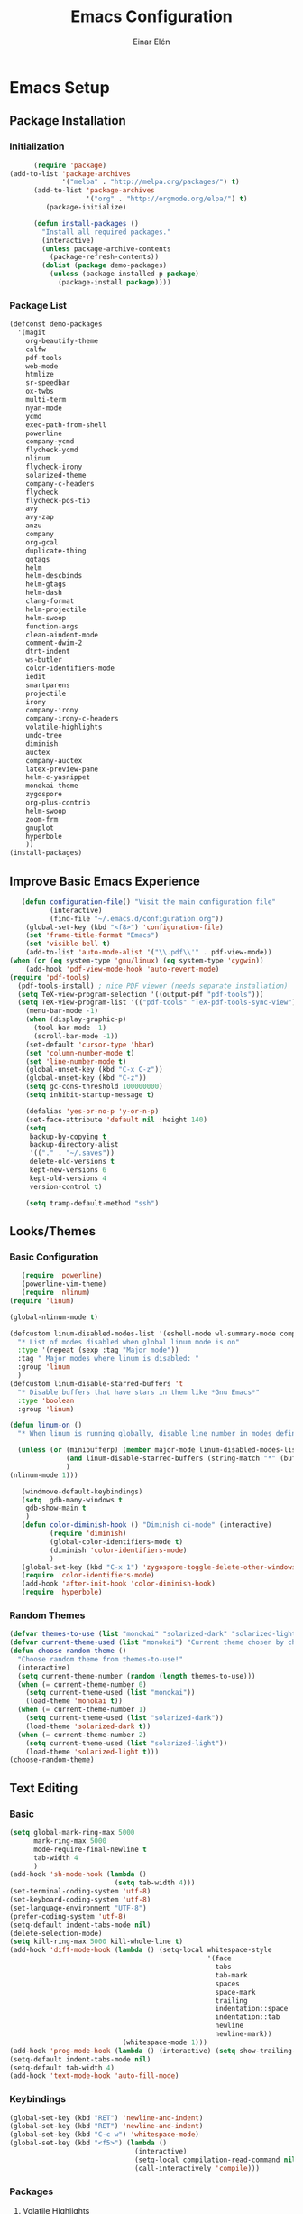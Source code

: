 #+TITLE: Emacs Configuration
#+AUTHOR: Einar Elén
#+EMAIL: einar.elen@gmail.com
#+OPTIONS: toc:3 html5-fancy org-html-preamble:nil
#+HTML_DOCTYPE_HTML5: t
* Emacs Setup
** Package Installation
*** Initialization
 #+BEGIN_SRC emacs-lisp
         (require 'package)
   (add-to-list 'package-archives
                '("melpa" . "http://melpa.org/packages/") t)
         (add-to-list 'package-archives
                      '("org" . "http://orgmode.org/elpa/") t)
            (package-initialize)

         (defun install-packages ()
           "Install all required packages."
           (interactive)
           (unless package-archive-contents
             (package-refresh-contents))
           (dolist (package demo-packages)
             (unless (package-installed-p package)
               (package-install package))))

 #+END_SRC
*** Package List
 #+BEGIN_SRC emacs-lisp
 (defconst demo-packages
   '(magit
     org-beautify-theme
     calfw
     pdf-tools
     web-mode
     htmlize
     sr-speedbar
     ox-twbs
     multi-term
     nyan-mode
     ycmd
     exec-path-from-shell
     powerline
     company-ycmd
     flycheck-ycmd
     nlinum
     flycheck-irony
     solarized-theme
     company-c-headers
     flycheck
     flycheck-pos-tip
     avy
     avy-zap
     anzu
     company
     org-gcal
     duplicate-thing
     ggtags
     helm
     helm-descbinds
     helm-gtags
     helm-dash
     clang-format
     helm-projectile
     helm-swoop
     function-args
     clean-aindent-mode
     comment-dwim-2
     dtrt-indent
     ws-butler
     color-identifiers-mode
     iedit
     smartparens
     projectile
     irony
     company-irony
     company-irony-c-headers
     volatile-highlights
     undo-tree
     diminish
     auctex
     company-auctex
     latex-preview-pane
     helm-c-yasnippet
     monokai-theme
     zygospore
     org-plus-contrib
     helm-swoop
     zoom-frm
     gnuplot
     hyperbole
     ))
 (install-packages)
 #+END_SRC
** Improve Basic Emacs Experience
 #+BEGIN_SRC emacs-lisp
   (defun configuration-file() "Visit the main configuration file"
          (interactive)
          (find-file "~/.emacs.d/configuration.org"))
    (global-set-key (kbd "<f8>") 'configuration-file)          
    (set 'frame-title-format "Emacs")
    (set 'visible-bell t)
    (add-to-list 'auto-mode-alist '("\\.pdf\\'" . pdf-view-mode))
(when (or (eq system-type 'gnu/linux) (eq system-type 'cygwin))
    (add-hook 'pdf-view-mode-hook 'auto-revert-mode)
(require 'pdf-tools)
  (pdf-tools-install) ; nice PDF viewer (needs separate installation)
  (setq TeX-view-program-selection '((output-pdf "pdf-tools")))
  (setq TeX-view-program-list '(("pdf-tools" "TeX-pdf-tools-sync-view"))))
    (menu-bar-mode -1)
    (when (display-graphic-p)
      (tool-bar-mode -1)
      (scroll-bar-mode -1))
    (set-default 'cursor-type 'hbar)
    (set 'column-number-mode t)
    (set 'line-number-mode t)
    (global-unset-key (kbd "C-x C-z"))
    (global-unset-key (kbd "C-z"))
    (setq gc-cons-threshold 100000000)
    (setq inhibit-startup-message t)

    (defalias 'yes-or-no-p 'y-or-n-p)
    (set-face-attribute 'default nil :height 140)
    (setq
     backup-by-copying t
     backup-directory-alist
     '(("." . "~/.saves"))
     delete-old-versions t
     kept-new-versions 6
     kept-old-versions 4
     version-control t)

    (setq tramp-default-method "ssh")

 #+END_SRC
** Looks/Themes
*** Basic Configuration
 #+BEGIN_SRC emacs-lisp
   (require 'powerline)
   (powerline-vim-theme)
   (require 'nlinum)
(require 'linum)

(global-nlinum-mode t)

(defcustom linum-disabled-modes-list '(eshell-mode wl-summary-mode compilation-mode org-mode text-mode dired-mode doc-view-mode)
  "* List of modes disabled when global linum mode is on"
  :type '(repeat (sexp :tag "Major mode"))
  :tag " Major modes where linum is disabled: "
  :group 'linum
  )
(defcustom linum-disable-starred-buffers 't
  "* Disable buffers that have stars in them like *Gnu Emacs*"
  :type 'boolean
  :group 'linum)

(defun linum-on ()
  "* When linum is running globally, disable line number in modes defined in `linum-disabled-modes-list'. Changed by linum-off. Also turns off numbering in starred modes like *scratch*"

  (unless (or (minibufferp) (member major-mode linum-disabled-modes-list)
              (and linum-disable-starred-buffers (string-match "*" (buffer-name)))
              )
(nlinum-mode 1)))

   (windmove-default-keybindings)
   (setq  gdb-many-windows t
    gdb-show-main t
    )
   (defun color-diminish-hook () "Diminish ci-mode" (interactive)
          (require 'diminish)
          (global-color-identifiers-mode t)
          (diminish 'color-identifiers-mode)
          )
   (global-set-key (kbd "C-x 1") 'zygospore-toggle-delete-other-windows)
   (require 'color-identifiers-mode)
   (add-hook 'after-init-hook 'color-diminish-hook)
   (require 'hyperbole)

 #+END_SRC
*** Random Themes
 #+BEGIN_SRC emacs-lisp
 (defvar themes-to-use (list "monokai" "solarized-dark" "solarized-light") "List of themes that will be loaded by choose-random-theme")
 (defvar current-theme-used (list "monokai") "Current theme chosen by choose-random theme")
 (defun choose-random-theme ()
   "Choose random theme from themes-to-use!"
   (interactive)
   (setq current-theme-number (random (length themes-to-use)))
   (when (= current-theme-number 0)
     (setq current-theme-used (list "monokai"))
     (load-theme 'monokai t))
   (when (= current-theme-number 1)
     (setq current-theme-used (list "solarized-dark"))
     (load-theme 'solarized-dark t))
   (when (= current-theme-number 2)
     (setq current-theme-used (list "solarized-light"))
     (load-theme 'solarized-light t)))
 (choose-random-theme)
 #+END_SRC
** Text Editing
*** Basic
 #+BEGIN_SRC emacs-lisp
   (setq global-mark-ring-max 5000
         mark-ring-max 5000
         mode-require-final-newline t
         tab-width 4
         )
   (add-hook 'sh-mode-hook (lambda ()
                             (setq tab-width 4)))
   (set-terminal-coding-system 'utf-8)
   (set-keyboard-coding-system 'utf-8)
   (set-language-environment "UTF-8")
   (prefer-coding-system 'utf-8)
   (setq-default indent-tabs-mode nil)
   (delete-selection-mode)
   (setq kill-ring-max 5000 kill-whole-line t)
   (add-hook 'diff-mode-hook (lambda () (setq-local whitespace-style
                                                    '(face
                                                      tabs
                                                      tab-mark
                                                      spaces
                                                      space-mark
                                                      trailing
                                                      indentation::space
                                                      indentation::tab
                                                      newline
                                                      newline-mark))
                               (whitespace-mode 1)))
   (add-hook 'prog-mode-hook (lambda () (interactive) (setq show-trailing-whitespace 1)))
   (setq-default indent-tabs-mode nil)
   (setq-default tab-width 4)
   (add-hook 'text-mode-hook 'auto-fill-mode)

 #+END_SRC
*** Keybindings
#+BEGIN_SRC emacs-lisp
   (global-set-key (kbd "RET") 'newline-and-indent)
   (global-set-key (kbd "RET") 'newline-and-indent)
   (global-set-key (kbd "C-c w") 'whitespace-mode)
   (global-set-key (kbd "<f5>") (lambda ()
                                  (interactive)
                                  (setq-local compilation-read-command nil)
                                  (call-interactively 'compile)))
#+END_SRC
*** Packages
**** Volatile Highlights
 #+BEGIN_SRC emacs-lisp
 (require 'volatile-highlights)
 (volatile-highlights-mode t)
 #+END_SRC
**** Clean Aindent Mode
 #+BEGIN_SRC emacs-lisp
 (require 'clean-aindent-mode)
 (add-hook 'prog-mode-hook 'clean-aindent-mode)
 #+END_SRC
**** Dtrt-Indent
 #+BEGIN_SRC emacs-lisp
 (require 'dtrt-indent)
 (dtrt-indent-mode 1)
 (setq dtrt-indent-verbosity 0)
 #+END_SRC
**** Whitespace Butler
 #+BEGIN_SRC emacs-lisp
 (require 'ws-butler)
 (add-hook 'c-mode-common-hook 'ws-butler-mode)
 (add-hook 'text-mode 'ws-butler-mode)
 (add-hook 'fundamental-mode 'ws-butler-mode)
 #+END_SRC
**** Undo Tree
 #+BEGIN_SRC emacs-lisp
 (require 'undo-tree)
 (global-undo-tree-mode)
 #+END_SRC
**** Smartparens
 #+BEGIN_SRC emacs-lisp
     (require 'smartparens-config)
     (setq sp-base-key-bindings 'paredit)
     (setq sp-autoskip-closing-pair 'always)
     (setq sp-hybrid-kill-entire-symbol nil)
     (sp-use-paredit-bindings)
     (show-smartparens-global-mode +1)
   (smartparens-global-mode 1)
   (define-key smartparens-mode-map (kbd "M-<down>") nil)
   (define-key smartparens-mode-map (kbd "M-<up>") nil)
 #+END_SRC
**** Comment-dwim-2
 #+BEGIN_SRC emacs-lisp
 (global-set-key (kbd "M-;") 'comment-dwim-2)
 #+END_SRC
**** Anzu
 #+BEGIN_SRC emacs-lisp
 (require 'anzu)
 (global-anzu-mode)
 (global-set-key (kbd "M-%") 'anzu-query-replace)
 (global-set-key (kbd "C-M-%") 'anzu-query-replace-regexp)
 #+END_SRC
**** Iedit
 #+BEGIN_SRC emacs-lisp
 (setq iedit-toggle-key-default nil)
 (require 'iedit)
 (global-set-key (kbd "C-;") 'iedit-mode)
 #+END_SRC
**** Duplicate Thing
 #+BEGIN_SRC emacs-lisp
 (require 'duplicate-thing)
 (global-set-key (kbd "M-c") 'duplicate-thing)
 #+END_SRC
**** Customized Functions (Mainly From Prelude)
 #+BEGIN_SRC emacs-lisp
 (defun prelude-move-beginning-of-line (arg)
   "Move point back to indentation of beginning of line.
 Move point to the first non-whitespace character on this line.
 If point is already there, move to the beginning of the line.
 Effectively toggle between the first non-whitespace character and
 the beginning of the line.
 If ARG is not nil or 1, move forward ARG - 1 lines first. If
 point reaches the beginning or end of the buffer, stop there."
   (interactive "^p")
   (setq arg (or arg 1))
   ;; Move lines first
   (when (/= arg 1)
     (let ((line-move-visual nil))
       (forward-line (1- arg))))
   (let ((orig-point (point)))
     (back-to-indentation)
     (when (= orig-point (point))
       (move-beginning-of-line 1))))

 (global-set-key (kbd "C-a") 'prelude-move-beginning-of-line)
 (defadvice kill-ring-save (before slick-copy activate compile)
   "When called interactively with no active region, copy a single
 line instead."
   (interactive
    (if mark-active (list (region-beginning) (region-end))
      (message "Copied line")
      (list (line-beginning-position)
            (line-beginning-position 2)))))
 (defadvice kill-region (before slick-cut activate compile)
   "When called interactively with no active region, kill a single
   line instead."
   (interactive
    (if mark-active (list (region-beginning) (region-end))
      (list (line-beginning-position)
            (line-beginning-position 2)))))
 ;; kill a line, including whitespace characters until next non-whiepsace character
 ;; of next line
 (defadvice kill-line (before check-position activate)
   (if (member major-mode
               '(emacs-lisp-mode scheme-mode lisp-mode
                                 c-mode c++-mode objc-mode
                                 latex-mode plain-tex-mode))
       (if (and (eolp) (not (bolp)))
           (progn (forward-char 1)
                  (just-one-space 0)
                  (backward-char 1)))))
 ;; taken from prelude-editor.el
 ;; automatically indenting yanked text if in programming-modes
 (defvar yank-indent-modes
   '(LaTeX-mode TeX-mode)
   "Modes in which to indent regions that are yanked (or yank-popped).
 Only modes that don't derive from `prog-mode' should be listed here.")

 (defvar yank-indent-blacklisted-modes
   '(python-mode slim-mode haml-mode)
   "Modes for which auto-indenting is suppressed.")

 (defvar yank-advised-indent-threshold 1000
   "Threshold (# chars) over which indentation does not automatically occur.")

 (defun yank-advised-indent-function (beg end)
   "Do indentation, as long as the region isn't too large."
   (if (<= (- end beg) yank-advised-indent-threshold)
       (indent-region beg end nil)))

 (defadvice yank (after yank-indent activate)
   "If current mode is one of 'yank-indent-modes,
 indent yanked text (with prefix arg don't indent)."
   (if (and (not (ad-get-arg 0))
            (not (member major-mode yank-indent-blacklisted-modes))
            (or (derived-mode-p 'prog-mode)
                (member major-mode yank-indent-modes)))
       (let ((transient-mark-mode nil))
         (yank-advised-indent-function (region-beginning) (region-end)))))

 (defadvice yank-pop (after yank-pop-indent activate)
   "If current mode is one of `yank-indent-modes',
 indent yanked text (with prefix arg don't indent)."
   (when (and (not (ad-get-arg 0))
              (not (member major-mode yank-indent-blacklisted-modes))
              (or (derived-mode-p 'prog-mode)
                  (member major-mode yank-indent-modes)))
     (let ((transient-mark-mode nil))
       (yank-advised-indent-function (region-beginning) (region-end)))))

 ;; prelude-core.el
 (defun indent-buffer ()
   "Indent the currently visited buffer."
   (interactive)
   (indent-region (point-min) (point-max)))

 ;; prelude-editing.el
 (defcustom prelude-indent-sensitive-modes
   '(coffee-mode python-mode slim-mode haml-mode yaml-mode)
   "Modes for which auto-indenting is suppressed."
   :type 'list)

 (defun indent-region-or-buffer ()
   "Indent a region if selected, otherwise the whole buffer."
   (interactive)
   (unless (member major-mode prelude-indent-sensitive-modes)
     (save-excursion
       (if (region-active-p)
           (progn
             (indent-region (region-beginning) (region-end))
             (message "Indented selected region."))
         (progn
           (indent-buffer)
           (message "Indented buffer.")))
       (whitespace-cleanup))))

 (global-set-key (kbd "C-c i") 'indent-region-or-buffer)

 ;; add duplicate line function from Prelude
 ;; taken from prelude-core.el
 (defun prelude-get-positions-of-line-or-region ()
   "Return positions (beg . end) of the current line
 or region."
   (let (beg end)
     (if (and mark-active (> (point) (mark)))
         (exchange-point-and-mark))
     (setq beg (line-beginning-position))
     (if mark-active
         (exchange-point-and-mark))
     (setq end (line-end-position))
     (cons beg end)))

 ;; smart openline
 (defun prelude-smart-open-line (arg)
   "Insert an empty line after the current line.
 Position the cursor at its beginning, according to the current mode.
 With a prefix ARG open line above the current line."
   (interactive "P")
   (if arg
       (prelude-smart-open-line-above)
     (progn
       (move-end-of-line nil)
       (newline-and-indent))))

 (defun prelude-smart-open-line-above ()
   "Insert an empty line above the current line.
 Position the cursor at it's beginning, according to the current mode."
   (interactive)
   (move-beginning-of-line nil)
   (newline-and-indent)
   (forward-line -1)
   (indent-according-to-mode))

 (global-set-key (kbd "M-o") 'prelude-smart-open-line)
 #+END_SRC

**** Avy
 #+BEGIN_SRC emacs-lisp
 (require 'avy)
 (require 'avy-zap)
 (setq avy-all-windows nil)
 (global-set-key (kbd "C-:") 'avy-goto-char)
 (global-set-key (kbd "C-;") 'avy-goto-word-1)
 (global-set-key (kbd "M-;") 'avy-goto-line)
 #+END_SRC
* Development/Writing
** Project Management
*** Projectile
 #+BEGIN_SRC emacs-lisp
 (require 'projectile)
 (projectile-global-mode)
 (setq projectile-enable-caching t)

 #+END_SRC
*** Magit
 #+BEGIN_SRC emacs-lisp
 (when (not (string= system-type "windows-nt"))
            (require 'magit)
            (global-set-key (kbd "C-x g") 'magit-status))
 #+END_SRC
** Helm
*** Basic Configuration
 #+BEGIN_SRC emacs-lisp
   (setq helm-gtags-prefix-key "\C-cg")

   (require 'helm-config)
   (require 'helm-grep)
   (when (executable-find "curl")
     (setq helm-google-suggest-use-curl-p t))
   (setq helm-scroll-amount 4
    helm-ff-search-library-in-sexp t
    helm-split-window-in-side-p t
    helm-candidate-number-limit 500
    helm-ff-file-name-history-use-recentf t
    helm-move-to-line-cycle-in-source t
    helm-buffers-fuzzy-matching t)
   (setq helm-locate-fuzzy-match t helm-apropos-fuzzy-match t)
   (add-to-list 'helm-sources-using-default-as-input 'helm-source-man-pages)
   (add-hook 'eshell-mode-hook
             #'(lambda ()
                 (define-key eshell-mode-map (kbd "M-l")  'helm-eshell-history)))
   (add-hook 'helm-goto-line-before-hook 'helm-save-current-pos-to-mark-ring)
   (helm-autoresize-mode t)
   (require 'helm-descbinds)
   (helm-descbinds-mode t)
 #+END_SRC
*** Packages
**** Helm-dash
 #+BEGIN_SRC emacs-lisp
   (require 'helm-dash)
 #+END_SRC
**** Helm-swoop
 #+BEGIN_SRC emacs-lisp
 (require 'helm-swoop)
 (setq helm-multi-swoop-edit-save t)
 (setq helm-swoop-split-with-multiple-windows t)
 (setq helm-swoop-split-direction 'split-window-vertically)
 (setq helm-swoop-speed-or-color t)
 (helm-mode 1)
 #+END_SRC

**** Helm-projectile
 #+BEGIN_SRC emacs-lisp
 (require 'helm-projectile)
 (helm-projectile-on)
 (setq projectile-completion-system 'helm)
 (setq projectile-indexing-method 'alien)

 #+END_SRC
*** Helm Keybindings
    :PROPERTIES:
    :ID:       095241cf-a75d-4820-850f-b8d39baf56a4
    :END:
 #+BEGIN_SRC emacs-lisp
   (global-set-key (kbd "C-c h") 'helm-command-prefix)
   (global-unset-key (kbd "C-x c"))
   (define-key helm-map (kbd "<tab>") 'helm-execute-persistent-action) ; rebihnd tab to do persistent action
   (define-key helm-map (kbd "C-i") 'helm-execute-persistent-action) ; make TAB works in terminal
   (define-key helm-map (kbd "C-z")  'helm-select-action) ; list actions using C-z
   (define-key helm-grep-mode-map (kbd "<return>")  'helm-grep-mode-jump-other-window)
   (define-key helm-grep-mode-map (kbd "n")  'helm-grep-mode-jump-other-window-forward)
   (define-key helm-grep-mode-map (kbd "p")  'helm-grep-mode-jump-other-window-backward)
   (global-set-key (kbd "M-x") 'helm-M-x)
   (global-set-key (kbd "M-y") 'helm-show-kill-ring)
   (global-set-key (kbd "C-x b") 'helm-mini)
   (global-set-key (kbd "C-x C-f") 'helm-find-files)
   (global-set-key (kbd "C-h SPC") 'helm-all-mark-rings)
   (global-set-key (kbd "C-c h o") 'helm-occur)
   (global-set-key (kbd "C-c h C-c w") 'helm-wikipedia-suggest)
   (global-set-key (kbd "C-c h x") 'helm-register)
   ;; (global-set-key (kbd "C-x r j") 'jump-to-register)
   (define-key 'help-command (kbd "C-f") 'helm-apropos)
   (define-key 'help-command (kbd "r") 'helm-info-emacs)
   (define-key 'help-command (kbd "C-l") 'helm-locate-library)
   (define-key minibuffer-local-map (kbd "M-p") 'helm-minibuffer-history)
   (define-key minibuffer-local-map (kbd "M-n") 'helm-minibuffer-history)
   (define-key global-map [remap find-tag] 'helm-etags-select)
   (define-key global-map [remap list-buffers] 'helm-buffers-list)
   (global-set-key (kbd "C-c h o") 'helm-swoop)
   (global-set-key (kbd "C-c s") 'helm-multi-swoop-all)
   (define-key isearch-mode-map (kbd "M-i") 'helm-swoop-from-isearch)
   (define-key helm-swoop-map (kbd "M-i") 'helm-multi-swoop-all-from-helm-swoop)
 #+END_SRC
** Yasnippet
 #+BEGIN_SRC emacs-lisp
 (require 'yasnippet)
 (yas-global-mode 1)
 (set 'yas-verbosity 1)
 (add-hook 'term-mode-hook (lambda() (setq yas-dont-activate t)))
 #+END_SRC
** Terminal Usage
 #+BEGIN_SRC emacs-lisp
 (require 'multi-term)
 (global-set-key (kbd "<f6>") 'multi-term-next)
 (global-set-key (kbd "C-<f6>") 'multi-term)
 (when (require 'term nil t) ; only if term can be loaded..
   (setq term-bind-key-alist
         (list (cons "C-c C-c" 'term-interrupt-subjob)
               (cons "C-p" 'previous-line)
               (cons "C-n" 'next-line)
               (cons "M-f" 'term-send-forward-word)
               (cons "M-b" 'term-send-backward-word)
               (cons "C-c C-j" 'term-line-mode)
               (cons "C-c C-k" 'term-char-mode)
               (cons "M-DEL" 'term-send-backward-kill-word)
               (cons "M-d" 'term-send-forward-kill-word)
               (cons "<C-left>" 'term-send-backward-word)
               (cons "<C-right>" 'term-send-forward-word)
               (cons "C-r" 'term-send-reverse-search-history)
               (cons "M-p" 'term-send-raw-meta)
               (cons "M-y" 'term-send-raw-meta)
               (cons "C-y" 'term-send-raw))))
 (define-key term-raw-map (kbd "C-c C-j") 'term-line-mode)
 #+END_SRC
** Latex/Auctex
 #+BEGIN_SRC emacs-lisp
 (require 'latex)
 (set 'TeX-auto-save t)
 (set 'TeX-parse-self t)
 (setq-default TeX-master nil)
 (latex-preview-pane-enable)
 (set 'doc-view-continuous t)
 (require 'company-auctex)
 (company-auctex-init)
 #+END_SRC
** Company
*** Basic
 #+BEGIN_SRC emacs-lisp
 (require 'cc-mode)
   (require 'company)
   (defun diminished-global-company-mode ()
   "Diminsh company mode properly"
   (interactive)
   (global-company-mode t)
   (diminish 'company-mode)
   )
   (add-hook 'after-init-hook 'diminished-global-company-mode)
   (delete 'company-semantic company-backends)
   (semantic-mode -1)
   (setq company-idle-delay 0.00001)
   (setq company-tooltip-idle-delay 0.00001)
 #+END_SRC


*** Yasnippet
 #+BEGIN_SRC emacs-lisp


 (when (featurep 'yasnippet)
   ;; Add yasnippet support for all company backends
   ;; https://github.com/syl20bnr/spacemacs/pull/179
   (defvar company-mode/enable-yas t
     "Enable yasnippet for all backends.")
   (defun company-mode/backend-with-yas (backend)
     (if (or (not company-mode/enable-yas) (and (listp backend) (member 'company-yasnippet backend)))
         backend
       (append (if (consp backend) backend (list backend))
               '(:with company-yasnippet))))

   (setq company-backends (mapcar #'company-mode/backend-with-yas company-backends))
   (global-set-key (kbd "C-c y") 'company-yasnippet)
   )


 #+END_SRC
** Flycheck
 #+BEGIN_SRC emacs-lisp
 (require 'flycheck)
 (require 'company)
 (setq flycheck-idle-change-delay 0.00001)
 (global-flycheck-mode)


 #+END_SRC
** Web Development
#+BEGIN_SRC emacs-lisp
(require 'web-mode)
#+END_SRC
** C/C++
*** Basic Settings
 #+BEGIN_SRC emacs-lisp
 (setq
  c-default-style "stroustrup" ;; set style to "stroustrup"
  )
 (add-hook 'c-mode-common-hook 'hs-minor-mode)
 #+END_SRC
*** Packages
**** Company
 #+BEGIN_SRC emacs-lisp
 (define-key c-mode-map  [(tab)] 'company-complete)
 (define-key c++-mode-map  [(tab)] 'company-complete)
 (define-key c-mode-map (kbd "TAB") 'company-complete)
 (define-key c++-mode-map (kbd "TAB") 'company-complete)
 #+END_SRC
***** C-headers
 #+BEGIN_SRC emacs-lisp
 (require 'company-c-headers)
 (when (string= system-name "arch-desktop") (add-to-list 'company-c-headers-path-system "/usr/include/c++/6.1.1/"))
 (when (string= system-name "virtualbox") (add-to-list 'company-c-headers-path-system "/usr/lib64/gcc/x86_64-pc-linux-gnu/4.9.3/include/g++-v4/")
       (
        add-to-list 'company-c-headers-path-system "/usr/lib64/gcc/x86_64-pc-linux-gnu/4.9.3/include/")
       )
 (add-to-list 'company-backends 'company-c-headers)

 #+END_SRC
**** Irony Mode
 #+BEGIN_SRC emacs-lisp
 (require 'irony)
 (require 'company-irony)
 (defun my-irony-mode-hook()
   (define-key irony-mode-map [remap completion-at-point]
     'irony-completion-at-point-async)
   (define-key irony-mode-map [remap complete-symbol]
     'irony-completion-at-point-async))
 (add-hook 'irony-mode-hook 'my-irony-mode-hook)
 (add-hook 'irony-mode-hook 'irony-cdb-autosetup-compile-options)

 (add-hook 'irony-mode-hook 'company-irony-setup-begin-commands)

 (require 'company-irony-c-headers)

 (eval-after-load 'company
   '(add-to-list
     'company-backends '(company-irony-c-headers company-irony)))


 #+END_SRC
**** YCMD
 #+BEGIN_SRC emacs-lisp
    (when (file-exists-p "/home/einarelen/src/ycmd/ycmd/")
    (require 'ycmd)
    (require 'company-ycmd)

   (add-hook 'c-mode-hook 'ycmd-mode)
   (add-hook 'c++-mode-hook 'ycmd-mode)

    (defun diminish-ycmd-hook () "Diminish ycmd-mode"
           (interactive)
           (diminish 'ycmd-mode)
           )
    (add-hook 'after-init-hook 'diminish-ycmd-hook)
    ;(add-hook 'c-mode-hook 'ycmd-mode-hook)
    (set-variable 'ycmd-server-command '("python" "/home/einarelen/src/ycmd/ycmd/"))
    (company-ycmd-setup)
    )

 #+END_SRC
**** Flycheck
 #+BEGIN_SRC emacs-lisp
 (defun another-flycheck-rtags-setup()
 (interactive)
 (flycheck-select-checker 'rtags)
  (setq-local flycheck-highlighting-mode nil)
  (setq-local flycheck-check-syntax-automatically nil)
  (rtags-enable-standard-keybindings)
  )
 (when (featurep 'flycheck-rtags)
 (add-hook 'c-mode-common-hook 'another-flycheck-rtags-setup))

 (setq-local flycheck-highlighting-mode nil)
 (when (featurep 'irony) (require 'flycheck-irony)
       (eval-after-load 'flycheck
         '(add-hook 'flycheck-mode-hook #'flycheck-irony-setup))
       )
 (when (and (featurep 'ycmd) (file-exists-p "/home/einarelen/src/ycmd/ycmd/"))
 (require 'flycheck-ycmd)
 (flycheck-ycmd-setup))

 #+END_SRC
**** Function Args
 (require 'function-args)
 (fa-config-default)
**** Clang Format
 #+BEGIN_SRC emacs-lisp
 (require 'clang-format)
 (define-key c++-mode-map (kbd "C-c f") 'clang-format-region)
 (define-key c++-mode-map (kbd "C-c C-f") 'clang-format-buffer)
 (define-key c-mode-map (kbd "C-c f") 'clang-format-region)
 (define-key c-mode-map (kbd "C-c C-f") 'clang-format-buffer)
 #+END_SRC
*** C/C++ Keybindings
* Org Mode
** Basic Setup
#+BEGIN_SRC emacs-lisp
      (require 'org)
      (defun re-parse-configurations ()
        "Reparse the main configuration file"
        (interactive)
        (org-babel-load-file "~/.emacs.d/configurations.org")
        )
      (global-set-key "\C-cl" 'org-store-link)
      (global-set-key "\C-ca" 'org-agenda)
      (global-set-key "\C-cb" 'org-iswitchb)
    (global-set-key (kbd "C-c c") 'org-capture)
  (define-key org-mode-map (kbd "C-c .") 'org-time-stamp)
(add-to-list 'org-structure-template-alist '("la" "#+BEGIN_LaTeX \n\\begin{align*}\n?\n\\end{align*}\n#+END_LaTeX"))
  (setq org-default-notes-file "~/.emacs.d/org/refile.org")
    (setq org-use-fast-todo-selection t)
#+END_SRC
** Todo 
#+BEGIN_SRC emacs-lisp

(setq org-todo-keywords
      (quote ((sequence "TODO(t)" "NEXT(n)" "|" "DONE(d)")
              (sequence "WAITING(w@/!)" "HOLD(h@/!)" "|" "CANCELLED(c@/!)" "PHONE" "MEETING"))))

(setq org-todo-keyword-faces
      (quote (("TODO" :foreground "red" :weight bold)
              ("NEXT" :foreground "blue" :weight bold)
              ("DONE" :foreground "forest green" :weight bold)
              ("WAITING" :foreground "orange" :weight bold)
              ("HOLD" :foreground "magenta" :weight bold)
              ("CANCELLED" :foreground "forest green" :weight bold)
              ("MEETING" :foreground "forest green" :weight bold)
              ("PHONE" :foreground "forest green" :weight bold))))
  (setq org-todo-state-tags-triggers
        (quote (("CANCELLED" ("CANCELLED" . t))
                ("WAITING" ("WAITING" . t))
                ("HOLD" ("WAITING") ("HOLD" . t))
                (done ("WAITING") ("HOLD"))
                ("TODO" ("WAITING") ("CANCELLED") ("HOLD"))
                ("NEXT" ("WAITING") ("CANCELLED") ("HOLD"))
                ("DONE" ("WAITING") ("CANCELLED") ("HOLD")))))
#+END_SRC
** Agenda
#+BEGIN_SRC emacs-lisp
(setq org-agenda-dim-blocked-tasks nil)
(setq org-agenda-compact-blocks t)
#+END_SRC
** Calendar 
#+BEGIN_SRC emacs-lisp
  (require 'calfw)
  (require 'calfw-org)
  (require 'org-gcal)
  (setq org-gcal-client-id "393897935817-6f7lc36osa9o9kqc10u65hhstu8idp4o.apps.googleusercontent.com" org-gcal-client-secret "GIgx5Re1yKKboMSPn1aUREs8" org-gcal-file-alist '(("einar.elen@gmail.com" . "/home/einarelen/ownCloud/org/cal/main.org")))


  ;;; https://calendar.google.com/calendar/ical/einar.elen%40gmail.com/private-97060e03f66653b16c4d6c7164f8d633/basic.ics
#+END_SRC
** Babel
#+BEGIN_SRC emacs-lisp
  (org-babel-do-load-languages 
   'org-babel-load-languages
   '((C . t) (emacs-lisp . t) (python . t) (sh . t) (gnuplot . t)))
#+END_SRC
** Refile and Capture
#+BEGIN_SRC emacs-lisp

    (setq org-capture-templates
          (quote (("t" "todo" entry (file "~/.emacs.d/org/refile.org")
                   "* TODO %?\n%U\n%a\n" :clock-in t :clock-resume t)
                  ("r" "respond" entry (file "~/.emacs.d/org/refile.org")
                   "* NEXT Respond to %:from on %:subject\nSCHEDULED: %t\n%U\n%a\n" :clock-in t :clock-resume t :immediate-finish t)
                  ("n" "note" entry (file "~/.emacs.d/org/refile.org")
                   "* %? :NOTE:\n%U\n%a\n" :clock-in t :clock-resume t)
                  ("j" "Journal" entry (file+datetree "~/.emacs.d/org/diary.org")
                   "* %?\n%U\n" :clock-in t :clock-resume t)
                  ("w" "org-protocol" entry (file "~/.emacs.d/org/refile.org")
                   "* TODO Review %c\n%U\n" :immediate-finish t)
                  ("m" "Meeting" entry (file "~/.emacs.d/org/refile.org")
                   "* MEETING with %? :MEETING:\n%U" :clock-in t :clock-resume t)
                  ("p" "Phone call" entry (file "~/.emacs.d/org/refile.org")
                   "* PHONE %? :PHONE:\n%U" :clock-in t :clock-resume t)
                  ("h" "Habit" entry (file "~/.emacs.d/org/refile.org")
                   "* NEXT %?\n%U\n%a\nSCHEDULED: %(format-time-string \"%<<%Y-%m-%d %a .+1d/3d>>\")\n:PROPERTIES:\n:STYLE: habit\n:REPEAT_TO_STATE: NEXT\n:END:\n")
                  ("d" "daily" entry (file+datetree "~/.emacs.d/org/dailies/what-normal-beings-do-and-dailies.org")
                   ""))))

    (setq org-refile-targets (quote ((nil :maxlevel . 9)
                                     (org-agenda-files :maxlevel . 9))))
    (setq org-refile-use-outline-path t)
    (setq org-refile-allow-creating-parent-nodes 'confirm)

    (setq org-indirect-buffer-display 'current-window)

#+END_SRC
** Daily Checks
#+BEGIN_SRC emacs-lisp
    (defun daily-checklist () "Open the daily checklist file"
           (interactive)
           (find-file "~/.emacs.d/org/dailies/what-normal-beings-do-and-dailies.org")
           )
  (setq org-publish-project-alist
        '(("dailies-html"
        :base-directory "~/.emacs.d/org/dailies/"
        :base-extension "org"
        :publishing-directory "~/.emacs.d/org/html/"
        :publishing-function org-html-publish-to-html)
        ("dailies-pdf"
         :base-directory "~/.emacs.d/org/dailies/"
         :base-extension "org"
         :publishing-directory "~/.emacs.d/org/tex/"
         :publishing-function org-latex-publish-to-pdf)))
#+END_SRC
# (setq org-agenda-files "~/.emacs.d/org")
# (define-key org-mode-map (kbd "C-c [") nil)
# (define-key org-mode-map (kbd "C-c ]") nil)
** Publish 
#+BEGIN_SRC emacs-lisp
  (require 'ox-latex)
  (defun toggle-org-latex-export-on-save()
    (interactive)
    (if (memq 'org-latex-export-to-pdf after-save-hook)
        (progn (remove-hook 'after-save-hook 'org-latex-export-to-pdf t) (message "Disabled org latex export on save for current buffer..."))
      (add-hook 'after-save-hook 'org-latex-export-to-pdf nil t)
      (message "Enabled org latex export on save for current buffer...")
      ))
#+END_SRC
* Communication
** Email
*** Misc 
#+BEGIN_SRC emacs-lisp
  (require 'gnus-dired)
  ;; make the `gnus-dired-mail-buffers' function also work on
  ;; message-mode derived modes, such as mu4e-compose-mode
  (defun gnus-dired-mail-buffers ()
    "Return a list of active message buffers."
    (let (buffers)
      (save-current-buffer
        (dolist (buffer (buffer-list t))
          (set-buffer buffer)
          (when (and (derived-mode-p 'message-mode)
                     (null message-sent-message-via))
            (push (buffer-name buffer) buffers))))
      (nreverse buffers)))

  (setq gnus-dired-mail-mode 'mu4e-user-agent)
  (add-hook 'dired-mode-hook 'turn-on-gnus-dired-mode)
#+END_SRC
*** Mu4e
 #+BEGIN_SRC emacs-lisp
   (when (file-exists-p "/usr/local/bin/mu")
   (add-to-list 'load-path "~/.emacs.d/mu4e/")
      (when (require 'mu4e nil 'noerror)
        (require 'mu4e)
        (require 'mu4e-contrib)
        (setq mu4e-maildir "~/Maildir")
        (setq mu4e-drafts-folder "/[Gmail].Drafts")
        (setq mu4e-sent-folder   "/[Gmail].Sent Mail")
        (setq mu4e-trash-folder  "/[Gmail].Trash")
        (setq mu4e-sent-messages-behavior 'delete)
        (setq mu4e-maildir-shortcuts
              '( ("/INBOX"               . ?i)
                 ("/[Gmail].Sent Mail"   . ?s)
                 ("/[Gmail].Trash"       . ?t)
                 ("/[Gmail].All Mail"    . ?a)))
        (setq mu4e-get-mail-command "offlineimap")
        (setq mu4e-update-interval 450)
        (setq user-full-name "Einar Elén" user-mail-address "einar.elen@gmail.com")
        (require 'smtpmail)
        (setq message-send-mail-function 'smtpmail-send-it
              smtpmail-stream-type 'starttls
              smtpmail-default-smtp-server "smtp.gmail.com"
              smtpmail-smtp-server "smtp.gmail.com"
              smtpmail-smtp-service 587)
        (setq mu4e-html2text-command 'mu4e-shr2text)
        (defun run-mu4e-after-init ()      (mu4e))
        (add-hook 'after-init-hook 'run-mu4e-after-init)
        ))
 #+END_SRC
*** Gnus
** IRC
#+BEGIN_SRC emacs-lisp

  ;(setq erc-autojoin-channels-alist '(("freenode.net" "#emacs" "#c++")))
  ;(erc :server "irc.freenode.net" :port "6667" :nick "einarelen")
#+END_SRC
* Utilities
** Lastpass
 #+BEGIN_SRC emacs-lisp
 (defun lp-login (login-name)
   "Testing"
   (interactive "sLastpass account: ")
   (shell-command (concat "lpass login " login-name)))

 (defun lp-ls
     (&optional args &optional output-buffer &optional error-buffer)
   "Derp"
   (interactive "s(Optional) Groupname:
 s(Optional) Output buffer: ")
   (if (string= output-buffer "")
       (shell-command (concat "lpass ls " args))
     (shell-command (concat "lpass ls " args) output-buffer error-buffer)))

 (defun lp-show (name &optional output-buffer &optional error-buffer)
   "darp"
   (interactive "sName: ")
   (if (string= output-buffer "") (shell-command (concat "lpass show" name))(shell-command (concat "lpass show " name) output-buffer error-buffer)))

 (defun lp-insert-show (name &optional)
   "dlarp"
   (interactive "sName: ") (lp-show name t))
 (defun lp-insert-ls (&optional args)
   "Derp"
   (interactive "s(Optional) Groupname:") (lp-ls args t))

 (defun lp-get-password (name &optional output-buffer &optional error-buffer)
   (interactive "sName: ")
   (lp-show (concat name "| grep password | grep -v sudo | cut -d\" \" -f2 ") output-buffer error-buffer))

 (defun lp-insert-password (name)
   (interactive "sName: ")
   (lp-get-password name t)
   )
 #+END_SRC
** Diminish
 #+BEGIN_SRC emacs-lisp
 (require 'diminish)
 (diminish 'anzu-mode)
 (diminish 'projectile-mode)
 (diminish 'undo-tree-mode)
 (diminish 'color-identifiers-mode)
 (diminish 'ws-butler-mode)
 (diminish 'smartparens-mode)
 (diminish 'volatile-highlights-mode)
 (diminish 'auto-revert-mode)
 (diminish 'ycmd-mode)
 (diminish 'company-mode)
 (diminish 'helm-mode)
 (diminish 'abbrev-mode)
 (diminish 'hs-minor-mode)
 (diminish 'function-args-mode)

 #+END_SRC
#+BEGIN_SRC emacs-lisp
    (defun switch-configuration() "Cycle between current buffer, configuration file and dailies" (interactive)
           (when (and (not (boundp 'return-is-next)) (and (not (boundp 'stored-buffer)) (and (not (boundp 'dailies-is-next))) (not (boundp 'current-buffer))))
             (setq stored-buffer nil current-buffer nil return-is-next nil dailies-is-next nil)
             )
           (when (not (bound-and-true-p stored-buffer))
             (setq stored-buffer (current-buffer)
                   dailies-is-next t vars-are-set t)
             (configuration-file)
             )
           (when (and dailies-is-next (not vars-are-set))
             (setq return-is-next t vars-are-set t dailies-is-next nil)
             (daily-checklist)
             )
           (when (and return-is-next (not vars-are-set))
             (let ((tmp stored-buffer))
               (setq stored-buffer nil return-is-next nil)
               (switch-to-buffer tmp)
               )
             )
    (setq vars-are-set nil)
    )
  (defun switch-to-mu4e() "Cycle to mu4e and back without turning it off"
         (interactive)
         (when (and (not (boundp 'mu4e-is-next)) (not (boundp 'return-from-mu4e-is-next))) 
         (setq return-from-mu4e-is-next nil mu4e-stored-buffer nil mu4e-is-next t))

           (when (and (bound-and-true-p mu4e-stored-buffer) 
           (bound-and-true-p return-from-mu4e-is-next))
             (let ((tmp mu4e-stored-buffer))
               (setq mu4e-stored-buffer nil mu4e-is-next t return-from-mu4e-is-next nil)
               (switch-to-buffer tmp)
               ))

           (when (and (not (bound-and-true-p return-from-mu4e-is-next))
           (and (not (bound-and-true-p mu4e-stored-buffer)) 
           (bound-and-true-p mu4e-is-next)))
             (setq mu4e-stored-buffer (current-buffer) 
             return-from-mu4e-is-next t mu4e-is-next nil) (mu4e))

)
     (global-set-key (kbd "<f7>") 'switch-to-mu4e)
    (global-set-key (kbd "<f8>") 'switch-configuration)
#+END_SRC
* Keybindings
[[*Text Editing][Text Editing]]
[[*Magit][Magit]]
[[*Helm Keybindings][Helm]]
